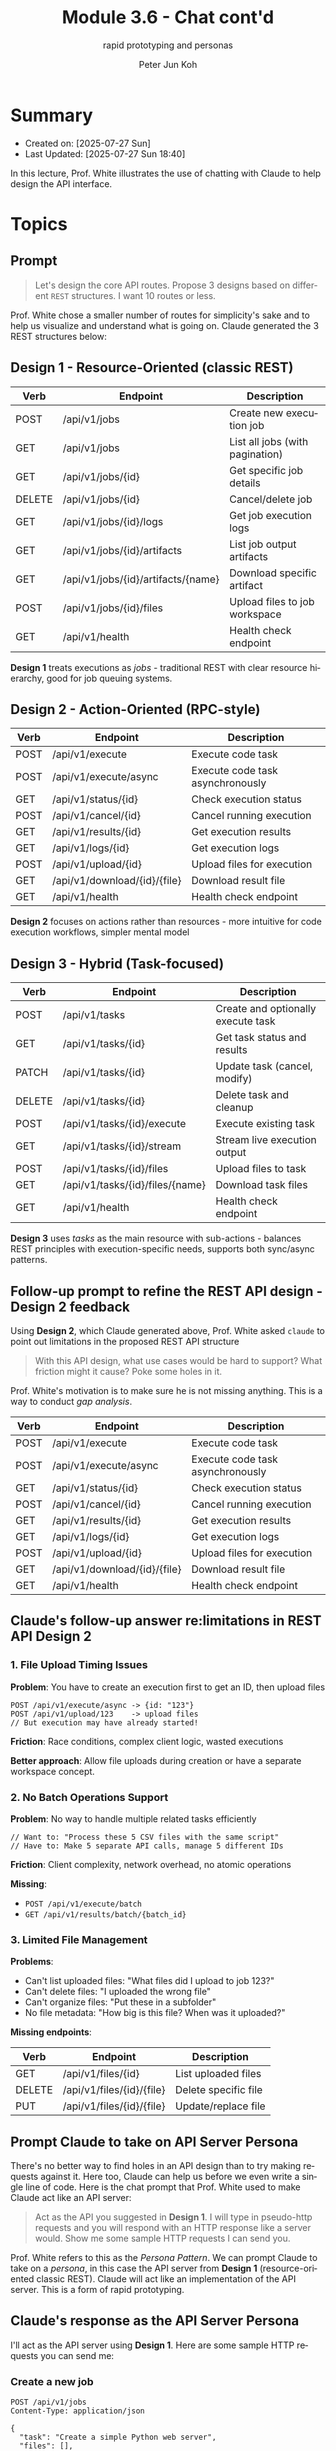 #+TITLE: Module 3.6 - Chat cont'd
#+SUBTITLE: rapid prototyping and personas
#+AUTHOR: Peter Jun Koh
#+EMAIL: gopeterjun@naver.com
#+DESCRIPTION: rapid prototyping of REST API design
#+KEYWORDS: LLM, claude code, prompting, rapid prototyping
#+LANGUAGE: en

* Summary

- Created on: [2025-07-27 Sun]
- Last Updated: [2025-07-27 Sun 18:40]

In this lecture, Prof. White illustrates the use of chatting with Claude
to help design the API interface.

* Topics

** Prompt

#+begin_quote
Let's design the core API routes. Propose 3 designs based on different
~REST~ structures. I want 10 routes or less.
#+end_quote

Prof. White chose a smaller number of routes for simplicity's sake and to
help us visualize and understand what is going on. Claude generated the
3 REST structures below:

** Design 1 - Resource-Oriented (classic REST)

| Verb   | Endpoint                           | Description                     |
|--------+------------------------------------+---------------------------------|
| POST   | /api/v1/jobs                       | Create new execution job        |
| GET    | /api/v1/jobs                       | List all jobs (with pagination) |
| GET    | /api/v1/jobs/{id}                  | Get specific job details        |
| DELETE | /api/v1/jobs/{id}                  | Cancel/delete job               |
| GET    | /api/v1/jobs/{id}/logs             | Get job execution logs          |
| GET    | /api/v1/jobs/{id}/artifacts        | List job output artifacts       |
| GET    | /api/v1/jobs/{id}/artifacts/{name} | Download specific artifact      |
| POST   | /api/v1/jobs/{id}/files            | Upload files to job workspace   |
| GET    | /api/v1/health                     | Health check endpoint           |

*Design 1* treats executions as /jobs/ - traditional REST with clear
resource hierarchy, good for job queuing systems.

** Design 2 - Action-Oriented (RPC-style)

| Verb | Endpoint                     | Description                      |
|------+------------------------------+----------------------------------|
| POST | /api/v1/execute              | Execute code task                |
| POST | /api/v1/execute/async        | Execute code task asynchronously |
| GET  | /api/v1/status/{id}          | Check execution status           |
| POST | /api/v1/cancel/{id}          | Cancel running execution         |
| GET  | /api/v1/results/{id}         | Get execution results            |
| GET  | /api/v1/logs/{id}            | Get execution logs               |
| POST | /api/v1/upload/{id}          | Upload files for execution       |
| GET  | /api/v1/download/{id}/{file} | Download result file             |
| GET  | /api/v1/health               | Health check endpoint            |

*Design 2* focuses on actions rather than resources - more intuitive for
code execution workflows, simpler mental model

** Design 3 - Hybrid (Task-focused)

| Verb   | Endpoint                        | Description                        |
|--------+---------------------------------+------------------------------------|
| POST   | /api/v1/tasks                   | Create and optionally execute task |
| GET    | /api/v1/tasks/{id}              | Get task status and results        |
| PATCH  | /api/v1/tasks/{id}              | Update task (cancel, modify)       |
| DELETE | /api/v1/tasks/{id}              | Delete task and cleanup            |
| POST   | /api/v1/tasks/{id}/execute      | Execute existing task              |
| GET    | /api/v1/tasks/{id}/stream       | Stream live execution output       |
| POST   | /api/v1/tasks/{id}/files        | Upload files to task               |
| GET    | /api/v1/tasks/{id}/files/{name} | Download task files                |
| GET    | /api/v1/health                  | Health check endpoint              |

*Design 3* uses /tasks/ as the main resource with sub-actions - balances REST
principles with execution-specific needs, supports both sync/async patterns.


** Follow-up prompt to refine the REST API design - Design 2 feedback

Using *Design 2*, which Claude generated above, Prof. White asked =claude=
to point out limitations in the proposed REST API structure

#+begin_quote
With this API design, what use cases would be hard to support? What
friction might it cause? Poke some holes in it.
#+end_quote

Prof. White's motivation is to make sure he is not missing anything. This
is a way to conduct /gap analysis/.

| Verb | Endpoint                     | Description                      |
|------+------------------------------+----------------------------------|
| POST | /api/v1/execute              | Execute code task                |
| POST | /api/v1/execute/async        | Execute code task asynchronously |
| GET  | /api/v1/status/{id}          | Check execution status           |
| POST | /api/v1/cancel/{id}          | Cancel running execution         |
| GET  | /api/v1/results/{id}         | Get execution results            |
| GET  | /api/v1/logs/{id}            | Get execution logs               |
| POST | /api/v1/upload/{id}          | Upload files for execution       |
| GET  | /api/v1/download/{id}/{file} | Download result file             |
| GET  | /api/v1/health               | Health check endpoint            |

** Claude's follow-up answer re:limitations in REST API *Design 2*

*** 1. File Upload Timing Issues

*Problem*: You have to create an execution first to get an ID, then upload
files

#+begin_src text
  POST /api/v1/execute/async -> {id: "123"}
  POST /api/v1/upload/123    -> upload files
  // But execution may have already started!
#+end_src

*Friction*: Race conditions, complex client logic, wasted executions

*Better approach*: Allow file uploads during creation or have a separate
workspace concept.

*** 2. No Batch Operations Support

*Problem*: No way to handle multiple related tasks efficiently

#+begin_src text
  // Want to: "Process these 5 CSV files with the same script"
  // Have to: Make 5 separate API calls, manage 5 different IDs
#+end_src

*Friction*: Client complexity, network overhead, no atomic operations

*Missing*:

- =POST /api/v1/execute/batch=
- =GET /api/v1/results/batch/{batch_id}=

*** 3. Limited File Management

*Problems*:

- Can't list uploaded files: "What files did I upload to job 123?"
- Can't delete files: "I uploaded the wrong file"
- Can't organize files: "Put these in a subfolder"
- No file metadata: "How big is this file? When was it uploaded?"

*Missing endpoints*:

| Verb   | Endpoint                  | Description          |
|--------+---------------------------+----------------------|
| GET    | /api/v1/files/{id}        | List uploaded files  |
| DELETE | /api/v1/files/{id}/{file} | Delete specific file |
| PUT    | /api/v1/files/{id}/{file} | Update/replace file  |


** Prompt Claude to take on API Server Persona

There's no better way to find holes in an API design than to try making
requests against it. Here too, Claude can help us before we even write a
single line of code. Here is the chat prompt that Prof. White used to make
Claude act like an API server:

#+begin_quote
  Act as the API you suggested in *Design 1*. I will type in pseudo-http
  requests and you will respond with an HTTP response like a server would.
  Show me some sample HTTP requests I can send you.
#+end_quote

Prof. White refers to this as the /Persona Pattern/. We can prompt Claude
to take on a /persona/, in this case the API server from *Design 1*
(resource-oriented classic REST). Claude will act like an implementation
of the API server. This is a form of rapid prototyping.

** Claude's response as the API Server Persona

I'll act as the API server using *Design 1*. Here are some sample HTTP
requests you can send me:

*** Create a new job

#+begin_src text
  POST /api/v1/jobs
  Content-Type: application/json

  {
    "task": "Create a simple Python web server",
    "files": [],
    "timeout": 300
  }
#+end_src

*** List jobs

#+begin_src text
  GET /api/v1/jobs
#+end_src

*** Get specific job details

#+begin_src text
  GET /api/v1/jobs/job_12345
#+end_src


** Interaction with the mock API server (Claude)

Next, Prof. White submitted the following HTTP request in a chat with
Claude:

#+begin_src js
  POST /api/v1/jobs
  Content-Type: application/json

  {
    "task": "Create a simple Python web server",
    "files": [],
    "timeout": 300
  }
#+end_src

And Claude returns the following response:

#+begin_src js
  HTTP/1.1 201 Created
  Content-Type: application/json
  location: /api/v1/jobs/job_a7b3c9d1

  {
    "id": "job_a7b3c9d1",
    "status": "queued",
    "task": "Create a simple Python web server",
    "created_at": "2025-07-16T14:23:45Z",
    "updated_at": "2025-07-16T14:23:45Z",
    "timeout": 300,
    "files": [],
    "progress": 0,
    "estimated_duration": null,
    "links": {
      "self": "/api/v1/jobs/job_a7b3c9d1",
      "logs": "/api/v1/jobs/job_a7b3c9d1/logs",
      "artifacts": "/api/v1/jobs/job_a7b3c9d1/artifacts",
      "files": "/api/v1/jobs/job_a7b3c9d1/files"
    }
  }
#+end_src

Notice that Prof. White was able to get this well-formed HTTP response
without writing any code or mocking.

Next Prof. White submits an HTTP request to check if the job which we
just "created" exists:

#+begin_src js
  GET /api/v1/jobs/job_a7b3c9d1
#+end_src

Here is Claude's response:

#+begin_src js
  HTTP/1.1 200 OK
  Content-Type: application/json

  {
      "id": "job_a7b3c9d1",
      "status": "completed",
      "task": "Create a simple Python web server",
      "created_at": "2025-07-16T14:23:45Z",
      "updated_at": "2025-07-16T14:24:12Z",
      "started_at": "2025-07-16T14:23:47Z",
      "completed_at": "2025-07-16T14:24:12Z",
      "timeout": 300,
      "files": [],
      "progress": 100,
      "duration": 25,
      "exit_code": 0,
      "summary": "Successfully created a Python web server using Flask with basic routing and error handling",
      "artifacts": [
          {
              "name": "server.py",
              "size": 1248,
              "type": "application/x-python",
              "created_at": "2025-07-16T14:24:08Z",
          }
      ]
  }
#+end_src


Next Prof. White makes a GET request to check the logs for ~job_a7b3c9d1~

#+begin_src text
  GET /api/v1/jobs/job_a7b3c9d1/logs
#+end_src

And here is Claude's response:

#+begin_src js
  HTTP/1.1 200 OK
  Content-Type: application/json

  {
      "job_id": "job_a7b3c9d1",
      "logs": [
          {
              "timestamp": "2025-07-16T14:23:47Z",
              "level": "INFO",
              "message": "Starting job execution: Create a simple Python web server",
          },
          {
              "timestamp": "2025-07-16T14:23:48Z",
              "level": "INFO",
              "message": "Analyzing task requirements...",
          },
          {
              "timestamp": "2025-07-16T14:23:50Z",
              "level": "INFO",
              "message": "Planning implementation: Flask-based web server with basic routing",
          },
          ...
      ]
  }
#+end_src

Claude's simulation is quite faithful, and the responses seem authentic as
if they are being returned from an /actual/ API server! Claude is using the
context it was provided with above to craft its responses as an API server.


** Conclusions

Claude is really good at presenting solutions that are well-known or
/average/. That can be a good thing, because LLM's can more quickly
understand code that follows best practices or popular formats.

The /Persona Pattern/ can be thought of as a /super-mock/. This same
pattern can be used to play a Role-Playing game with the LLM. At each step,
describe to me what I see on the screen, and the LLM will react to your
input at each step. And perhaps you could even come up with some way
using Claude Artifacts where Claude could actually render the screens
for you on-the-fly.

Using the /Persona Pattern/ you can "battle test" and think through designs
and then throw them away to test another one in a rapid prototyping
process.

This is much better than burning a massive amount of tokens to build
something which in hindsight has design flaws. Much better to discover
these flaws during the rapid prototyping phase!
